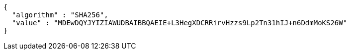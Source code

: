 [source,options="nowrap"]
----
{
  "algorithm" : "SHA256",
  "value" : "MDEwDQYJYIZIAWUDBAIBBQAEIE+L3HegXDCRRirvHzzs9Lp2Tn31hIJ+n6DdmMoKS26W"
}
----